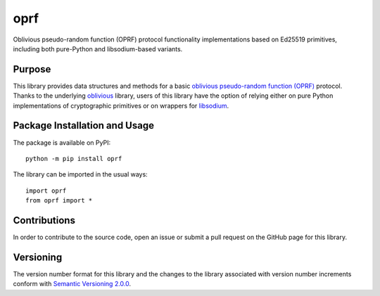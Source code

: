 ====
oprf
====

Oblivious pseudo-random function (OPRF) protocol functionality implementations based on Ed25519 primitives, including both pure-Python and libsodium-based variants.

|pypi|

.. |pypi| image:: https://badge.fury.io/py/oprf.svg
   :target: https://badge.fury.io/py/oprf
   :alt: PyPI version and link.

Purpose
-------
This library provides data structures and methods for a basic `oblivious pseudo-random function (OPRF) <https://en.wikipedia.org/wiki/Pseudorandom_function_family>`_ protocol. Thanks to the underlying `oblivious <https://pypi.org/project/oblivious/>`_ library, users of this library have the option of relying either on pure Python implementations of cryptographic primitives or on wrappers for `libsodium <https://github.com/jedisct1/libsodium>`_.

Package Installation and Usage
------------------------------
The package is available on PyPI::

    python -m pip install oprf

The library can be imported in the usual ways::

    import oprf
    from oprf import *

Contributions
-------------
In order to contribute to the source code, open an issue or submit a pull request on the GitHub page for this library.

Versioning
----------
The version number format for this library and the changes to the library associated with version number increments conform with `Semantic Versioning 2.0.0 <https://semver.org/#semantic-versioning-200>`_.
